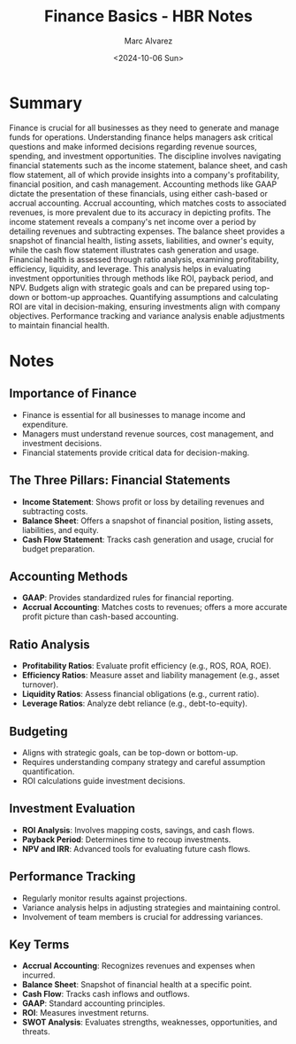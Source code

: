 #+title: Finance Basics - HBR Notes
#+author: Marc Alvarez
#+date: <2024-10-06 Sun>

* Summary
Finance is crucial for all businesses as they need to generate and manage funds for operations. Understanding finance helps managers ask critical questions and make informed decisions regarding revenue sources, spending, and investment opportunities. The discipline involves navigating financial statements such as the income statement, balance sheet, and cash flow statement, all of which provide insights into a company's profitability, financial position, and cash management. Accounting methods like GAAP dictate the presentation of these financials, using either cash-based or accrual accounting. Accrual accounting, which matches costs to associated revenues, is more prevalent due to its accuracy in depicting profits. The income statement reveals a company's net income over a period by detailing revenues and subtracting expenses. The balance sheet provides a snapshot of financial health, listing assets, liabilities, and owner's equity, while the cash flow statement illustrates cash generation and usage. Financial health is assessed through ratio analysis, examining profitability, efficiency, liquidity, and leverage. This analysis helps in evaluating investment opportunities through methods like ROI, payback period, and NPV. Budgets align with strategic goals and can be prepared using top-down or bottom-up approaches. Quantifying assumptions and calculating ROI are vital in decision-making, ensuring investments align with company objectives. Performance tracking and variance analysis enable adjustments to maintain financial health.

* Notes
** Importance of Finance
   - Finance is essential for all businesses to manage income and expenditure.
   - Managers must understand revenue sources, cost management, and investment decisions.
   - Financial statements provide critical data for decision-making.

** The Three Pillars: Financial Statements
   - **Income Statement**: Shows profit or loss by detailing revenues and subtracting costs.
   - **Balance Sheet**: Offers a snapshot of financial position, listing assets, liabilities, and equity.
   - **Cash Flow Statement**: Tracks cash generation and usage, crucial for budget preparation.

** Accounting Methods
   - **GAAP**: Provides standardized rules for financial reporting.
   - **Accrual Accounting**: Matches costs to revenues; offers a more accurate profit picture than cash-based accounting.

** Ratio Analysis
   - **Profitability Ratios**: Evaluate profit efficiency (e.g., ROS, ROA, ROE).
   - **Efficiency Ratios**: Measure asset and liability management (e.g., asset turnover).
   - **Liquidity Ratios**: Assess financial obligations (e.g., current ratio).
   - **Leverage Ratios**: Analyze debt reliance (e.g., debt-to-equity).

** Budgeting
   - Aligns with strategic goals, can be top-down or bottom-up.
   - Requires understanding company strategy and careful assumption quantification.
   - ROI calculations guide investment decisions.

** Investment Evaluation
   - **ROI Analysis**: Involves mapping costs, savings, and cash flows.
   - **Payback Period**: Determines time to recoup investments.
   - **NPV and IRR**: Advanced tools for evaluating future cash flows.

** Performance Tracking
   - Regularly monitor results against projections.
   - Variance analysis helps in adjusting strategies and maintaining control.
   - Involvement of team members is crucial for addressing variances.

** Key Terms
   - **Accrual Accounting**: Recognizes revenues and expenses when incurred.
   - **Balance Sheet**: Snapshot of financial health at a specific point.
   - **Cash Flow**: Tracks cash inflows and outflows.
   - **GAAP**: Standard accounting principles.
   - **ROI**: Measures investment returns.
   - **SWOT Analysis**: Evaluates strengths, weaknesses, opportunities, and threats.

